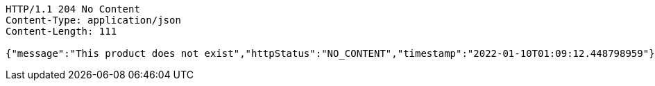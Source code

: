 [source,http,options="nowrap"]
----
HTTP/1.1 204 No Content
Content-Type: application/json
Content-Length: 111

{"message":"This product does not exist","httpStatus":"NO_CONTENT","timestamp":"2022-01-10T01:09:12.448798959"}
----